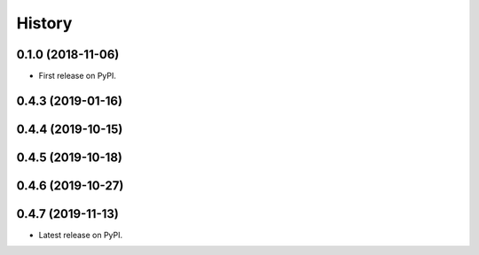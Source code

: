 =======
History
=======

0.1.0 (2018-11-06)
------------------

* First release on PyPI.

0.4.3 (2019-01-16)
------------------

0.4.4 (2019-10-15)
------------------

0.4.5 (2019-10-18)
------------------

0.4.6 (2019-10-27)
------------------

0.4.7 (2019-11-13)
------------------

* Latest release on PyPI.
